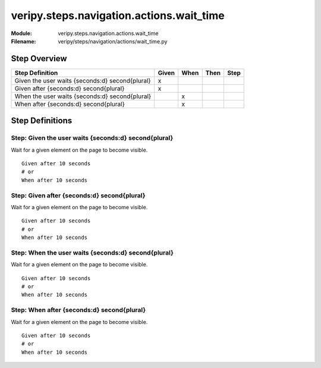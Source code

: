 .. _docid.steps.veripy.steps.navigation.actions.wait_time:
.. index:: veripy.steps.navigation.actions.wait_time

======================================================================
veripy.steps.navigation.actions.wait_time
======================================================================

:Module:   veripy.steps.navigation.actions.wait_time
:Filename: veripy/steps/navigation/actions/wait_time.py

Step Overview
=============


=============================================== ===== ==== ==== ====
Step Definition                                 Given When Then Step
=============================================== ===== ==== ==== ====
Given the user waits {seconds:d} second{plural}   x                 
Given after {seconds:d} second{plural}            x                 
When the user waits {seconds:d} second{plural}          x           
When after {seconds:d} second{plural}                   x           
=============================================== ===== ==== ==== ====

Step Definitions
================

.. index:: 
    single: Given step; Given the user waits {seconds:d} second{plural}

.. _given the user waits {seconds:d} second{plural}:

**Step:** Given the user waits {seconds:d} second{plural}
---------------------------------------------------------

Wait for a given element on the page to become visible.

::

    Given after 10 seconds
    # or
    When after 10 seconds

.. index:: 
    single: Given step; Given after {seconds:d} second{plural}

.. _given after {seconds:d} second{plural}:

**Step:** Given after {seconds:d} second{plural}
------------------------------------------------

Wait for a given element on the page to become visible.

::

    Given after 10 seconds
    # or
    When after 10 seconds

.. index:: 
    single: When step; When the user waits {seconds:d} second{plural}

.. _when the user waits {seconds:d} second{plural}:

**Step:** When the user waits {seconds:d} second{plural}
--------------------------------------------------------

Wait for a given element on the page to become visible.

::

    Given after 10 seconds
    # or
    When after 10 seconds

.. index:: 
    single: When step; When after {seconds:d} second{plural}

.. _when after {seconds:d} second{plural}:

**Step:** When after {seconds:d} second{plural}
-----------------------------------------------

Wait for a given element on the page to become visible.

::

    Given after 10 seconds
    # or
    When after 10 seconds

